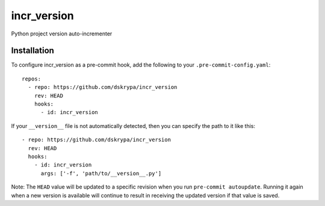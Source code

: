 incr_version
============

Python project version auto-incrementer


Installation
------------

To configure incr_version as a pre-commit hook, add the following to your ``.pre-commit-config.yaml``::

    repos:
      - repo: https://github.com/dskrypa/incr_version
        rev: HEAD
        hooks:
          - id: incr_version

If your ``__version__`` file is not automatically detected, then you can specify the path to it like this::

      - repo: https://github.com/dskrypa/incr_version
        rev: HEAD
        hooks:
          - id: incr_version
            args: ['-f', 'path/to/__version__.py']


Note: The ``HEAD`` value will be updated to a specific revision when you run ``pre-commit autoupdate``.  Running it
again when a new version is available will continue to result in receiving the updated version if that value is saved.
